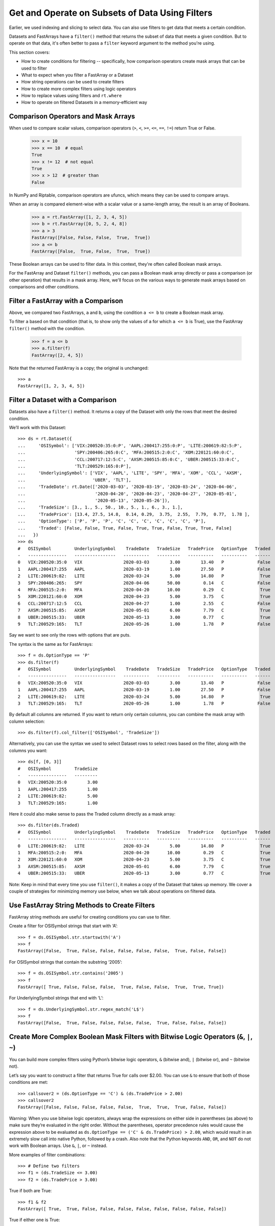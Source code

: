 Get and Operate on Subsets of Data Using Filters
================================================

Earlier, we used indexing and slicing to select data. You can also use
filters to get data that meets a certain condition.

Datasets and FastArrays have a ``filter()`` method that returns the subset
of data that meets a given condition. But to operate on that data, it's often
better to pass a ``filter`` keyword argument to the method you're using.

This section covers:

- How to create conditions for filtering -- specifically, how comparison 
  operators create mask arrays that can be used to filter
- What to expect when you filter a FastArray or a Dataset
- How string operations can be used to create filters
- How to create more complex filters using logic operators
- How to replace values using filters and ``rt.where``
- How to operate on filtered Datasets in a memory-efficient way


Comparison Operators and Mask Arrays
------------------------------------

When used to compare scalar values, comparison operators 
(``>``, ``<``, ``>=``, ``<=``, ``==``, ``!=``) return True or False.

    >>> x = 10
    >>> x == 10  # equal
    True
    >>> x != 12  # not equal
    True
    >>> x > 12  # greater than
    False

In NumPy and Riptable, comparison operators are ufuncs, which means they can be
used to compare arrays.

When an array is compared element-wise with a scalar value or a same-length array,
the result is an array of Booleans.

    >>> a = rt.FastArray([1, 2, 3, 4, 5])
    >>> b = rt.FastArray([0, 5, 2, 4, 8])
    >>> a > 3 
    FastArray([False, False, False,  True,  True])
    >>> a <= b
    FastArray([False,  True, False,  True,  True])

These Boolean arrays can be used to filter data. In this 
context, they're often called Boolean mask arrays.

For the FastArray and Dataset ``filter()`` methods, you can pass a Boolean mask 
array directly or pass a comparison (or other operation) that results in a mask 
array. Here, we'll focus on the various ways to generate mask arrays based on 
comparisons and other conditions.


Filter a FastArray with a Comparison
------------------------------------

Above, we compared two FastArrays, ``a`` and ``b``, using the condition 
``a <= b`` to create a Boolean mask array. 

To filter ``a`` based on that 
condition (that is, to show only the values of ``a`` for which ``a <= b`` is 
True), use the FastArray ``filter()`` method with the condition.

    >>> f = a <= b
    >>> a.filter(f)
    FastArray([2, 4, 5])

Note that the returned FastArray is a copy; the original is unchanged::

    >>> a
    FastArray([1, 2, 3, 4, 5])


Filter a Dataset with a Comparison
----------------------------------

Datasets also have a ``filter()`` method. It returns a copy of the Dataset with
only the rows that meet the desired condition.

We’ll work with this Dataset::

    >>> ds = rt.Dataset({
    ...     'OSISymbol': ['VIX:200520:35:0:P', 'AAPL:200417:255:0:P', 'LITE:200619:82:5:P', 
    ...                   'SPY:200406:265:0:C', 'MFA:200515:2:0:C', 'XOM:220121:60:0:C', 
    ...                   'CCL:200717:12:5:C', 'AXSM:200515:85:0:C', 'UBER:200515:33:0:C', 
    ...                   'TLT:200529:165:0:P'], 
    ...     'UnderlyingSymbol': ['VIX', 'AAPL', 'LITE', 'SPY', 'MFA', 'XOM', 'CCL', 'AXSM', 
    ...                          'UBER', 'TLT'],
    ...     'TradeDate': rt.Date(['2020-03-03', '2020-03-19', '2020-03-24', '2020-04-06', 
    ...                           '2020-04-20', '2020-04-23', '2020-04-27', '2020-05-01', 
    ...                           '2020-05-13', '2020-05-26']),
    ...     'TradeSize': [3., 1., 5., 50., 10., 5., 1., 6., 3., 1.],
    ...     'TradePrice': [13.4, 27.5, 14.8,  0.14, 0.29,  3.75,  2.55,  7.79,  0.77,  1.78 ],
    ...     'OptionType': ['P', 'P', 'P', 'C', 'C', 'C', 'C', 'C', 'C', 'P'],
    ...     'Traded': [False, False, True, False, True, True, False, True, True, False]
    ...   })
    >>> ds
    #   OSISymbol         UnderlyingSymbol    TradeDate   TradeSize   TradePrice   OptionType   Traded
    -   ---------------   ----------------   ----------   ---------   ----------   ----------   ------
    0   VIX:200520:35:0   VIX                2020-03-03        3.00        13.40   P             False
    1   AAPL:200417:255   AAPL               2020-03-19        1.00        27.50   P             False
    2   LITE:200619:82:   LITE               2020-03-24        5.00        14.80   P              True
    3   SPY:200406:265:   SPY                2020-04-06       50.00         0.14   C             False
    4   MFA:200515:2:0:   MFA                2020-04-20       10.00         0.29   C              True
    5   XOM:220121:60:0   XOM                2020-04-23        5.00         3.75   C              True
    6   CCL:200717:12:5   CCL                2020-04-27        1.00         2.55   C             False
    7   AXSM:200515:85:   AXSM               2020-05-01        6.00         7.79   C              True
    8   UBER:200515:33:   UBER               2020-05-13        3.00         0.77   C              True
    9   TLT:200529:165:   TLT                2020-05-26        1.00         1.78   P             False

Say we want to see only the rows with options that are puts. 

The syntax is the same as for FastArrays::

    >>> f = ds.OptionType == 'P'
    >>> ds.filter(f)
    #   OSISymbol         UnderlyingSymbol    TradeDate   TradeSize   TradePrice   OptionType   Traded
    -   ---------------   ----------------   ----------   ---------   ----------   ----------   ------
    0   VIX:200520:35:0   VIX                2020-03-03        3.00        13.40   P             False
    1   AAPL:200417:255   AAPL               2020-03-19        1.00        27.50   P             False
    2   LITE:200619:82:   LITE               2020-03-24        5.00        14.80   P              True
    3   TLT:200529:165:   TLT                2020-05-26        1.00         1.78   P             False

By default all columns are returned. If you want to return only certain columns, 
you can combine the mask array with column selection::

   >>> ds.filter(f).col_filter(['OSISymbol', 'TradeSize'])

Alternatively, you can use the syntax we used to select Dataset rows to select 
rows based on the filter, along with the columns you want::

    >>> ds[f, [0, 3]]
    #   OSISymbol         TradeSize
    -   ---------------   ---------
    0   VIX:200520:35:0        3.00
    1   AAPL:200417:255        1.00
    2   LITE:200619:82:        5.00
    3   TLT:200529:165:        1.00

Here it could also make sense to pass the Traded column directly as a mask array::

    >>> ds.filter(ds.Traded)
    #   OSISymbol         UnderlyingSymbol    TradeDate   TradeSize   TradePrice   OptionType   Traded
    -   ---------------   ----------------   ----------   ---------   ----------   ----------   ------
    0   LITE:200619:82:   LITE               2020-03-24        5.00        14.80   P              True
    1   MFA:200515:2:0:   MFA                2020-04-20       10.00         0.29   C              True
    2   XOM:220121:60:0   XOM                2020-04-23        5.00         3.75   C              True
    3   AXSM:200515:85:   AXSM               2020-05-01        6.00         7.79   C              True
    4   UBER:200515:33:   UBER               2020-05-13        3.00         0.77   C              True

Note: Keep in mind that every time you use ``filter()``, it makes a copy of 
the Dataset that takes up memory. We cover a couple of strategies for minimizing 
memory use below, when we talk about operations on filtered data.


Use FastArray String Methods to Create Filters
----------------------------------------------

FastArray string methods are useful for creating conditions you can use to
filter.

Create a filter for OSISymbol strings that start with ‘A’::

    >>> f = ds.OSISymbol.str.startswith('A')
    >>> f
    FastArray([False,  True, False, False, False, False, False,  True, False, False])

For OSISymbol strings that contain the substring ‘2005’::

    >>> f = ds.OSISymbol.str.contains('2005')
    >>> f
    FastArray([ True, False, False, False,  True, False, False,  True,  True, True])

For UnderlyingSymbol strings that end with ‘L’::

    >>> f = ds.UnderlyingSymbol.str.regex_match('L$')
    >>> f
    FastArray([False,  True, False, False, False, False,  True, False, False, False])


Create More Complex Boolean Mask Filters with Bitwise Logic Operators (``&``, ``|``, ``~``)
-------------------------------------------------------------------------------------------

You can build more complex filters using Python’s bitwise logic
operators, ``&`` (bitwise and), ``|`` (bitwise or), and ``~`` (bitwise
not).

Let’s say you want to construct a filter that returns True for calls
over $2.00. You can use ``&`` to ensure that both of those conditions
are met::

    >>> callsover2 = (ds.OptionType == 'C') & (ds.TradePrice > 2.00)
    >>> callsover2
    FastArray([False, False, False, False, False,  True,  True,  True, False, False])

Warning: When you use bitwise logic operators, always wrap the
expressions on either side in parentheses (as above) to make sure
they’re evaluated in the right order. Without the parentheses, operator
precedence rules would cause the expression above to be evaluated as
``ds.OptionType == ('C' & ds.TradePrice) > 2.00``, which would result in
an extremely slow call into native Python, followed by a crash. Also
note that the Python keywords ``AND``, ``OR``, and ``NOT`` do not work
with Boolean arrays. Use ``&``, ``|``, or ``~`` instead.

More examples of filter combinations::

    >>> # Define two filters
    >>> f1 = (ds.TradeSize <= 3.00)
    >>> f2 = (ds.TradePrice > 3.00)

True if both are True::

    >>> f1 & f2
    FastArray([ True,  True, False, False, False, False, False, False, False, False])

True if either one is True::

    >>> f1 | f2
    FastArray([ True,  True,  True, False, False,  True,  True,  True,  True, True])

The negation of the ``f1`` filter::

    >>> ~f1
    FastArray([False, False,  True,  True,  True,  True, False,  True, False, False])

If you have complex filter criteria you want to reuse, assigning variable names 
to your filters can make things easier. You can also store your filters in a 
Riptable Struct::

    >>> s = rt.Struct()
    >>> s.ds = ds
    >>> s.callsover2 = callsover2
    >>> s
    #   Name         Type      Size               0       1       2    
    -   ----------   -------   ----------------   -----   -----   -----
    0   ds           Dataset   10 rows x 7 cols                        
    1   callsover2   bool      10                 False   False   False


Set Values in Columns with Masks and ``rt.where()``
---------------------------------------------------

You can also use mask arrays to update values that meet the filter condition.

Note, though, that the values are updated in place, not copied!

Suppose you want to update all the puts to be marked as traded. The FastArray
``filter()`` method doesn't let you set new values, but you can use the following
syntax::

    >>> f = ds.OptionType == 'P'
    >>> ds.Traded[f] = True
    >>> ds
    #   OSISymbol         UnderlyingSymbol    TradeDate   TradeSize   TradePrice   OptionType   Traded
    -   ---------------   ----------------   ----------   ---------   ----------   ----------   ------
    0   VIX:200520:35:0   VIX                2020-03-03        3.00        13.40   P              True
    1   AAPL:200417:255   AAPL               2020-03-19        1.00        27.50   P              True
    2   LITE:200619:82:   LITE               2020-03-24        5.00        14.80   P              True
    3   SPY:200406:265:   SPY                2020-04-06       50.00         0.14   C             False
    4   MFA:200515:2:0:   MFA                2020-04-20       10.00         0.29   C              True
    5   XOM:220121:60:0   XOM                2020-04-23        5.00         3.75   C              True
    6   CCL:200717:12:5   CCL                2020-04-27        1.00         2.55   C             False
    7   AXSM:200515:85:   AXSM               2020-05-01        6.00         7.79   C              True
    8   UBER:200515:33:   UBER               2020-05-13        3.00         0.77   C              True
    9   TLT:200529:165:   TLT                2020-05-26        1.00         1.78   P              True


What if you want to provide one value where the mask is True and a different value
where the mask is False?

``rt.where()`` is a function that works as an if-then-else procedure. 

It takes three arguments:

- ``condition``
- ``x``
- ``y``

Where the condition is met, it returns ``x``; otherwise, it returns ``y``. (If 
``x`` or ``y`` is an array, the value that corresponds to the True or False is
used.)

Here, for instance, ``rt.where`` returns ``a`` where ``a < 5``; otherwise
it returns ``10 * a``::

    >>> a = rt.FA([0, 1, 2, 3, 4, 5, 6, 7, 8, 9])
    >>> rt.where(a < 5, a, 10 * a)
    FastArray([ 0,  1,  2,  3,  4, 50, 60, 70, 80, 90])

In the Dataset above, we can have ``rt.where()`` mark puts as traded and calls as
not traded. Note that ``rt.where()`` returns a FastArray, so the result needs to 
be assigned as a Dataset column.

    >>> ds.Traded = rt.where(ds.OptionType == 'P', True, False)
    >>> ds[['OptionType', 'Traded']]
    #   OptionType   Traded
    -   ----------   ------
    0   P              True
    1   P              True
    2   P              True
    3   C             False
    4   C             False
    5   C             False
    6   C             False
    7   C             False
    8   C             False
    9   P              True


Operate on Filtered Data in a Dataset
-------------------------------------

Looking at filtered data can provide some useful insights. But often,
you want to operate on it.

Say you want to compute the total size of options that were traded.
Given that we just covered ``filter()``, you might be tempted to do
this::

    >>> ds.filter(ds.Traded).TradeSize.nansum()
    303.0

However, remember that ``filter()`` returns a copy of the Dataset,
filtered by the mask array. This is unnecessary here – we’re only
interested in the subset of one column of data. Fortunately, there are a
couple of ways to work only on the data we need.

We can pass a filter argument to ``nansum()`` with the Boolean array
contained in ``ds.Traded``::

    >>> ds.TradeSize.nansum(filter=ds.Traded)
    303.0

This gets the sum of only the values in the TradeSize column that meet
the filter criteria.

Note that the ``filter=`` is needed here – if you just pass the Boolean
array by itself, the array will be silently ignored::

    >>> ds.TradeSize.nansum(ds.Traded)
    384.0

Alternatively, we can use the FastArray `filter()` method to get only the 
sizes for the options that were traded. Then we get the sum::

    >>> ds.TradeSize.filter(ds.Traded).nansum()
    303.0

Both of these methods are much more memory-friendly and computationally
efficient than filtering (and making a copy of) the entire Dataset.

Next, we’ll check out Riptable’s datetime objects: `Work with Dates and
Times <tutorial_datetimes.rst>`__.

--------------

Questions or comments about this guide? Email
|rtosholdings_docs|.
